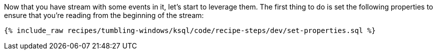 Now that you have stream with some events in it, let's start to leverage them. The first thing to do is set the following properties to ensure that you're reading from the beginning of the stream:

+++++
<pre class="snippet"><code class="sql">{% include_raw recipes/tumbling-windows/ksql/code/recipe-steps/dev/set-properties.sql %}</code></pre>
+++++
